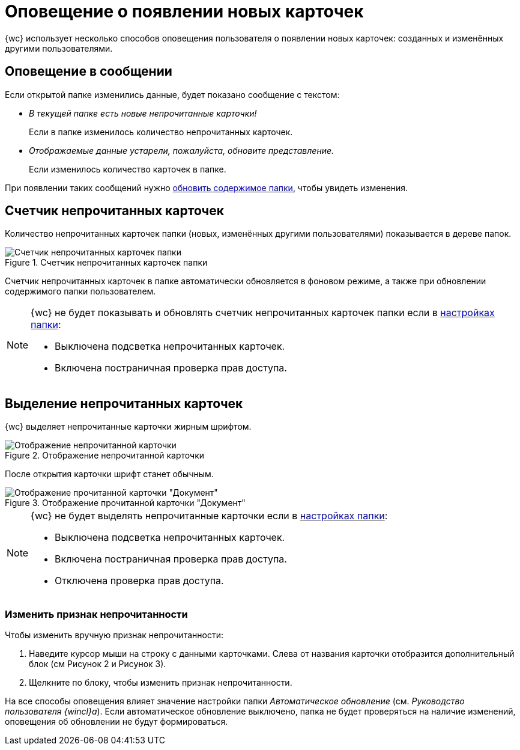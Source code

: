 = Оповещение о появлении новых карточек

{wc} использует несколько способов оповещения пользователя о появлении новых карточек: созданных и изменённых другими пользователями.

== Оповещение в сообщении

Если открытой папке изменились данные, будет показано сообщение с текстом:

* _В текущей папке есть новые непрочитанные карточки!_
+
Если в папке изменилось количество непрочитанных карточек.
+
* _Отображаемые данные устарели, пожалуйста, обновите представление._
+
Если изменилось количество карточек в папке.

При появлении таких сообщений нужно xref:folders-general.adoc#folders-update[обновить содержимое папки], чтобы увидеть изменения.

== Счетчик непрочитанных карточек

Количество непрочитанных карточек папки (новых, изменённых другими пользователями) показывается в дереве папок.

.Счетчик непрочитанных карточек папки
image::folders-unread-count.png[Счетчик непрочитанных карточек папки]

Счетчик непрочитанных карточек в папке автоматически обновляется в фоновом режиме, а также при обновлении содержимого папки пользователем.

[NOTE]
====
{wc} не будет показывать и обновлять счетчик непрочитанных карточек папки если в xref:folders-settings.adoc[настройках папки]:

- Выключена подсветка непрочитанных карточек.
- Включена постраничная проверка прав доступа.
// - Отключена проверка прав доступа.
====

== Выделение непрочитанных карточек

{wc} выделяет непрочитанные карточки жирным шрифтом.

.Отображение непрочитанной карточки
image::unread.png[Отображение непрочитанной карточки]

После открытия карточки шрифт станет обычным.

.Отображение прочитанной карточки "Документ"
image::read.png[Отображение прочитанной карточки "Документ"]

[NOTE]
====
{wc} не будет выделять непрочитанные карточки если в xref:folders-settings.adoc[настройках папки]:

- Выключена подсветка непрочитанных карточек.
- Включена постраничная проверка прав доступа.
- Отключена проверка прав доступа.
====

=== Изменить признак непрочитанности

.Чтобы изменить вручную признак непрочитанности:
. Наведите курсор мыши на строку с данными карточками. Слева от названия карточки отобразится дополнительный блок (см Рисунок 2 и Рисунок 3).
. Щелкните по блоку, чтобы изменить признак непрочитанности.

На все способы оповещения влияет значение настройки папки _Автоматическое обновление_ (см. _Руководство пользователя {wincl}а_). Если автоматическое обновление выключено, папка не будет проверяться на наличие изменений, оповещения об обновлении не будут формироваться.

